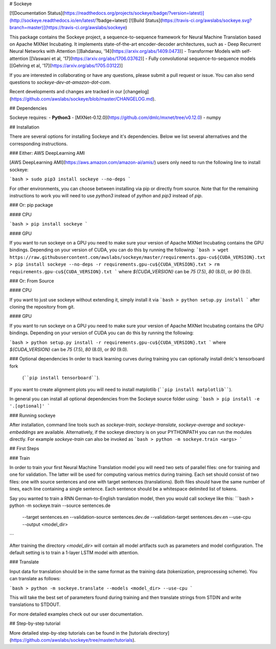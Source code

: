 # Sockeye

[![Documentation Status](https://readthedocs.org/projects/sockeye/badge/?version=latest)](http://sockeye.readthedocs.io/en/latest/?badge=latest) [![Build Status](https://travis-ci.org/awslabs/sockeye.svg?branch=master)](https://travis-ci.org/awslabs/sockeye)

This package contains the Sockeye project,
a sequence-to-sequence framework for Neural Machine Translation based on Apache MXNet Incubating.
It implements state-of-the-art encoder-decoder architectures, such as 
- Deep Recurrent Neural Networks with Attention [[Bahdanau, '14](https://arxiv.org/abs/1409.0473)]
- Transformer Models with self-attention [[Vaswani et al, '17](https://arxiv.org/abs/1706.03762)]
- Fully convolutional sequence-to-sequence models [[Gehring et al, '17](https://arxiv.org/abs/1705.03122)]

If you are interested in collaborating or have any questions, please submit a pull request or issue.
You can also send questions to *sockeye-dev-at-amazon-dot-com*.

Recent developments and changes are tracked in our [changelog](https://github.com/awslabs/sockeye/blob/master/CHANGELOG.md).

## Dependencies

Sockeye requires:
- **Python3**
- [MXNet-0.12.0](https://github.com/dmlc/mxnet/tree/v0.12.0)
- numpy

## Installation

There are several options for installing Sockeye and it's dependencies. Below we list several alternatives and the
corresponding instructions.

### Either: AWS DeepLearning AMI

[AWS DeepLearning AMI](https://aws.amazon.com/amazon-ai/amis/) users only need to run the following line to install sockeye:

```bash
> sudo pip3 install sockeye --no-deps
```

For other environments, you can choose between installing via pip or directly from source. Note that for the
remaining instructions to work you will need to use `python3` instead of `python` and `pip3` instead of `pip`.


### Or: pip package

#### CPU

```bash
> pip install sockeye
```

#### GPU

If you want to run sockeye on a GPU you need to make sure your version of Apache MXNet Incubating contains the GPU
bindings.
Depending on your version of CUDA, you can do this by running the following:
```bash
> wget https://raw.githubusercontent.com/awslabs/sockeye/master/requirements.gpu-cu${CUDA_VERSION}.txt
> pip install sockeye --no-deps -r requirements.gpu-cu${CUDA_VERSION}.txt
> rm requirements.gpu-cu${CUDA_VERSION}.txt
```
where `${CUDA_VERSION}` can be `75` (7.5), `80` (8.0), or `90` (9.0).

### Or: From Source

#### CPU

If you want to just use sockeye without extending it, simply install it via
```bash
> python setup.py install
```
after cloning the repository from git.

#### GPU

If you want to run sockeye on a GPU you need to make sure your version of Apache MXNet
Incubating contains the GPU bindings. Depending on your version of CUDA you can do this by
running the following:

```bash
> python setup.py install -r requirements.gpu-cu${CUDA_VERSION}.txt
```
where `${CUDA_VERSION}` can be `75` (7.5), `80` (8.0), or `90` (9.0).

### Optional dependencies
In order to track learning curves during training you can optionally install dmlc's tensorboard fork
 (````pip install tensorboard````).
If you want to create alignment plots you will need to install matplotlib (````pip install matplotlib````).

In general you can install all optional dependencies from the Sockeye source folder using:
```bash
> pip install -e '.[optional]'
```


### Running sockeye

After installation, command line tools such as *sockeye-train, sockeye-translate, sockeye-average* 
and *sockeye-embeddings* are available. Alternatively, if the sockeye directory is on your
PYTHONPATH you can run the modules 
directly. For example *sockeye-train* can also be invoked as
```bash
> python -m sockeye.train <args>
```

## First Steps

### Train

In order to train your first Neural Machine Translation model you will need two sets of parallel files: one for training 
and one for validation. The latter will be used for computing various metrics during training. 
Each set should consist of two files: one with source sentences and one with target sentences (translations).
Both files should have the same number of lines, each line containing a single
sentence. Each sentence should be a whitespace delimited list of tokens.

Say you wanted to train a RNN German-to-English translation model, then you would call sockeye like this:
```bash
> python -m sockeye.train --source sentences.de \
                       --target sentences.en \
                       --validation-source sentences.dev.de \
                       --validation-target sentences.dev.en \
                       --use-cpu \
                       --output <model_dir>
```

After training the directory *<model_dir>* will contain all model artifacts such as parameters and model 
configuration. The default setting is to train a 1-layer LSTM model with attention.


### Translate

Input data for translation should be in the same format as the training data (tokenization, preprocessing scheme).
You can translate as follows: 

```bash
> python -m sockeye.translate --models <model_dir> --use-cpu
```

This will take the best set of parameters found during training and then translate strings from STDIN and 
write translations to STDOUT.

For more detailed examples check out our user documentation.


## Step-by-step tutorial

More detailed step-by-step tutorials can be found in the
[tutorials directory](https://github.com/awslabs/sockeye/tree/master/tutorials).


